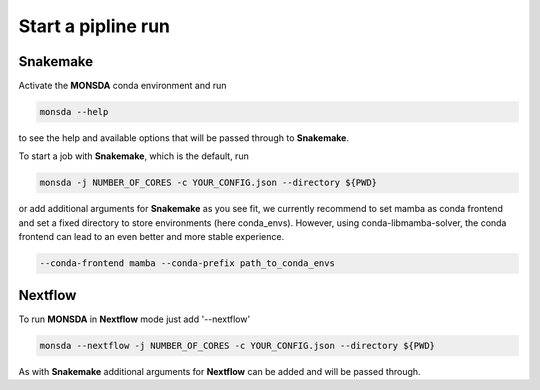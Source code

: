===================
Start a pipline run
===================


Snakemake
---------

Activate the **MONSDA** conda environment and run


.. code-block::
    
    monsda --help


to see the help and available options that will be passed through to **Snakemake**.

To start a job with **Snakemake**, which is the default, run

.. code-block::

    monsda -j NUMBER_OF_CORES -c YOUR_CONFIG.json --directory ${PWD}


or add additional arguments for **Snakemake** as you see fit,
we currently recommend to set mamba as conda frontend and set a fixed directory to store environments (here conda_envs). However, using conda-libmamba-solver, the conda frontend can lead to an even better and more stable experience.

.. code-block::
    
    --conda-frontend mamba --conda-prefix path_to_conda_envs


Nextflow
--------

To run **MONSDA** in **Nextflow** mode just add '--nextflow'

.. code-block::

    monsda --nextflow -j NUMBER_OF_CORES -c YOUR_CONFIG.json --directory ${PWD}


As with **Snakemake** additional arguments for **Nextflow** can be added and will be passed through.
